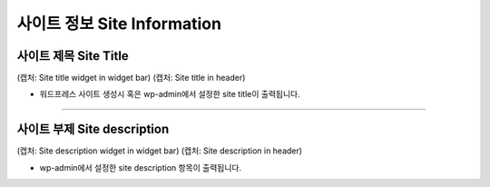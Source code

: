 사이트 정보 Site Information
==========




사이트 제목 Site Title
----------------

(캡처: Site title widget in widget bar)
(캡처: Site title in header)

* 워드프레스 사이트 생성시 혹은 wp-admin에서 설정한 site title이 출력됩니다.


------------

사이트 부제 Site description
------------

(캡처: Site description widget in widget bar)
(캡처: Site description in header)

* wp-admin에서 설정한 site description 항목이 출력됩니다.
